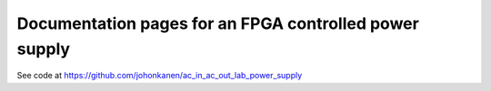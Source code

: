 Documentation pages for an FPGA controlled power supply
=======================================================

See code at https://github.com/johonkanen/ac_in_ac_out_lab_power_supply

